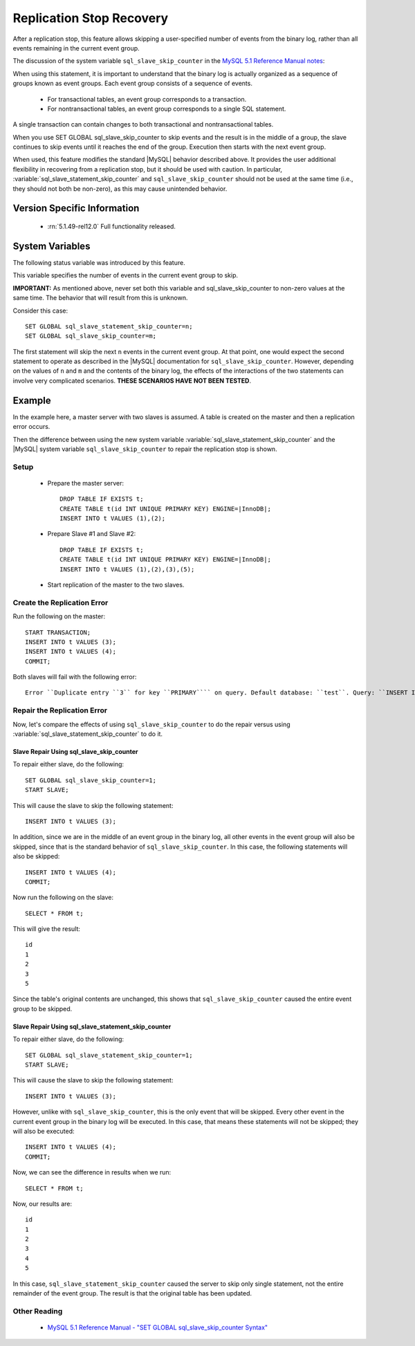 .. _replication_skip_single_statement:

===========================
 Replication Stop Recovery
===========================

After a replication stop, this feature allows skipping a user-specified number of events from the binary log, rather than all events remaining in the current event group.

The discussion of the system variable ``sql_slave_skip_counter`` in the `MySQL 5.1 Reference Manual notes <http://dev.mysql.com/doc/refman/5.1/en/set-global-sql-slave-skip-counter.html>`_:

When using this statement, it is important to understand that the binary log is actually organized 
as a sequence of groups known as event groups. Each event group consists of a sequence of events.

 * For transactional tables, an event group corresponds to a transaction.

 * For nontransactional tables, an event group corresponds to a single SQL statement.

A single transaction can contain changes to both transactional and nontransactional tables.

When you use SET GLOBAL sql_slave_skip_counter to skip events and the result is in the middle of a group, the slave continues to skip events until it reaches the end of the group. Execution then starts with the next event group.

When used, this feature modifies the standard |MySQL| behavior described above. It provides the user additional flexibility in recovering from a replication stop, but it should be used with caution. In particular, :variable:`sql_slave_statement_skip_counter` and ``sql_slave_skip_counter`` should not be used at the same time (i.e., they should not both be non-zero), as this may cause unintended behavior.


Version Specific Information
============================

  * :rn:`5.1.49-rel12.0`
    Full functionality released.

System Variables
================

The following status variable was introduced by this feature.

.. variable:: sql_slave_statement_skip_counter

     :cli: Yes
     :conf: Yes
     :scope: Global
     :dyn: Yes
     :vartype: Numeric
     :default: 0
     :range: 1-MAXLONGINT

This variable specifies the number of events in the current event group to skip.

**IMPORTANT:** As mentioned above, never set both this variable and sql_slave_skip_counter to non-zero values at the same time. The behavior that will result from this is unknown.

Consider this case: ::

  SET GLOBAL sql_slave_statement_skip_counter=n;
  SET GLOBAL sql_slave_skip_counter=m;

The first statement will skip the next ``n`` events in the current event group. At that point, one would expect the second statement to operate as described in the |MySQL| documentation for ``sql_slave_skip_counter``. However, depending on the values of ``n`` and ``m`` and the contents of the binary log, the effects of the interactions of the two statements can involve very complicated scenarios. **THESE SCENARIOS HAVE NOT BEEN TESTED**.

Example
=======

In the example here, a master server with two slaves is assumed. A table is created on the master and then a replication error occurs.

Then the difference between using the new system variable :variable:`sql_slave_statement_skip_counter` and the |MySQL| system variable ``sql_slave_skip_counter`` to repair the replication stop is shown.

Setup
-----

  - Prepare the master server: ::

      DROP TABLE IF EXISTS t;
      CREATE TABLE t(id INT UNIQUE PRIMARY KEY) ENGINE=|InnoDB|;
      INSERT INTO t VALUES (1),(2);

  - Prepare Slave #1 and Slave #2: ::

      DROP TABLE IF EXISTS t;
      CREATE TABLE t(id INT UNIQUE PRIMARY KEY) ENGINE=|InnoDB|;
      INSERT INTO t VALUES (1),(2),(3),(5);

  - Start replication of the master to the two slaves.

Create the Replication Error
----------------------------

Run the following on the master: ::

  START TRANSACTION;
  INSERT INTO t VALUES (3);
  INSERT INTO t VALUES (4);
  COMMIT;

Both slaves will fail with the following error: ::

  Error ``Duplicate entry ``3`` for key ``PRIMARY```` on query. Default database: ``test``. Query: ``INSERT INTO t VALUES (3)``

Repair the Replication Error
----------------------------

Now, let's compare the effects of using ``sql_slave_skip_counter`` to do the repair versus using :variable:`sql_slave_statement_skip_counter` to do it.

Slave Repair Using sql_slave_skip_counter
~~~~~~~~~~~~~~~~~~~~~~~~~~~~~~~~~~~~~~~~~

To repair either slave, do the following: ::

  SET GLOBAL sql_slave_skip_counter=1;
  START SLAVE;

This will cause the slave to skip the following statement: ::

  INSERT INTO t VALUES (3);

In addition, since we are in the middle of an event group in the binary log, all other events in the event group will also be skipped, since that is the standard behavior of ``sql_slave_skip_counter``. In this case, the following statements will also be skipped: ::

  INSERT INTO t VALUES (4);
  COMMIT;

Now run the following on the slave: ::

  SELECT * FROM t;

This will give the result: ::

  id
  1
  2
  3
  5

Since the table's original contents are unchanged, this shows that ``sql_slave_skip_counter`` caused the entire event group to be skipped.

Slave Repair Using sql_slave_statement_skip_counter
~~~~~~~~~~~~~~~~~~~~~~~~~~~~~~~~~~~~~~~~~~~~~~~~~~~

To repair either slave, do the following: ::

  SET GLOBAL sql_slave_statement_skip_counter=1;
  START SLAVE;

This will cause the slave to skip the following statement: ::

  INSERT INTO t VALUES (3);

However, unlike with ``sql_slave_skip_counter``, this is the only event that will be skipped. Every other event in the current event group in the binary log will be executed. In this case, that means these statements will not be skipped; they will also be executed: ::

  INSERT INTO t VALUES (4);
  COMMIT;

Now, we can see the difference in results when we run: ::

  SELECT * FROM t;

Now, our results are: ::

  id
  1
  2
  3
  4
  5

In this case, ``sql_slave_statement_skip_counter`` caused the server to skip only single statement, not the entire remainder of the event group. The result is that the original table has been updated.


Other Reading
-------------

  * `MySQL 5.1 Reference Manual - "SET GLOBAL sql_slave_skip_counter Syntax" <http://dev.mysql.com/doc/refman/5.1/en/set-global-sql-slave-skip-counter.html>`_
